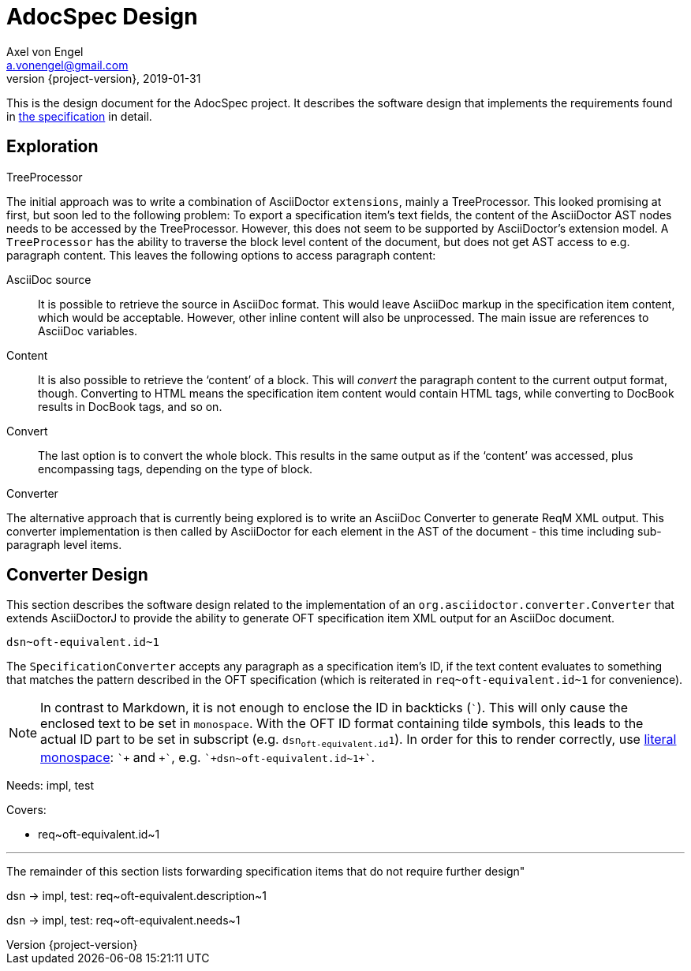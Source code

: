 = AdocSpec Design
Axel von Engel <a.vonengel@gmail.com>
2019-01-31
:revnumber: {project-version}
ifndef::imagesdir[:imagesdir: images]
ifndef::sourcedir[:sourcedir: ../java]

This is the design document for the AdocSpec project. It describes the software design that implements the requirements
found in <<spec#,the specification>> in detail.

== Exploration

.TreeProcessor
The initial approach was to write a combination of AsciiDoctor `extensions`, mainly a TreeProcessor. This looked
promising at first, but soon led to the following problem: To export a specification item's text fields, the content
of the AsciiDoctor AST nodes needs to be accessed by the TreeProcessor. However, this does not seem to be supported
by AsciiDoctor's extension model. A `TreeProcessor` has the ability to traverse the block level content of the document,
but does not get AST access to e.g. paragraph content. This leaves the following options to access paragraph content:

AsciiDoc source::
It is possible to retrieve the source in AsciiDoc format. This would leave AsciiDoc markup in the specification item
content, which would be acceptable. However, other inline content will also be unprocessed. The main issue are references
to AsciiDoc variables.
Content::
It is also possible to retrieve the '`content`' of a block. This will _convert_ the paragraph content to the current
output format, though. Converting to HTML means the specification item content would contain HTML tags, while converting
to DocBook results in DocBook tags, and so on.
Convert::
The last option is to convert the whole block. This results in the same output as if the '`content`' was accessed, plus
encompassing tags, depending on the type of block.

.Converter
The alternative approach that is currently being explored is to write an AsciiDoc Converter to generate ReqM XML output.
This converter implementation is then called by AsciiDoctor for each element in the AST of the document - this time
including sub-paragraph level items.

== Converter Design

This section describes the software design related to the implementation of an `org.asciidoctor.converter.Converter`
that extends AsciiDoctorJ to provide the ability to generate OFT specification item XML output for an AsciiDoc document.

`+dsn~oft-equivalent.id~1+`

The `SpecificationConverter` accepts any paragraph as a specification item's ID, if the text content evaluates to something
that matches the pattern described in the OFT specification (which is reiterated in `+req~oft-equivalent.id~1+` for
convenience).

NOTE: In contrast to Markdown, it is not enough to enclose the ID in backticks (```). This will only cause the enclosed
text to be set in `monospace`. With the OFT ID format containing tilde symbols, this leads to the actual ID part to be
set in subscript (e.g. `dsn~oft-equivalent.id~1`). In order for this to render correctly, use
link:https://asciidoctor.org/docs/user-manual/#literal-monospace[literal monospace]: `pass:[`+]` and `pass:[+`]`,
e.g. `pass:[`+dsn~oft-equivalent.id~1+`]`.

Needs: impl, test

Covers:

* +req~oft-equivalent.id~1+

---

The remainder of this section lists forwarding specification items that do not require further design"

dsn -> impl, test: +req~oft-equivalent.description~1+

dsn -> impl, test: +req~oft-equivalent.needs~1+
